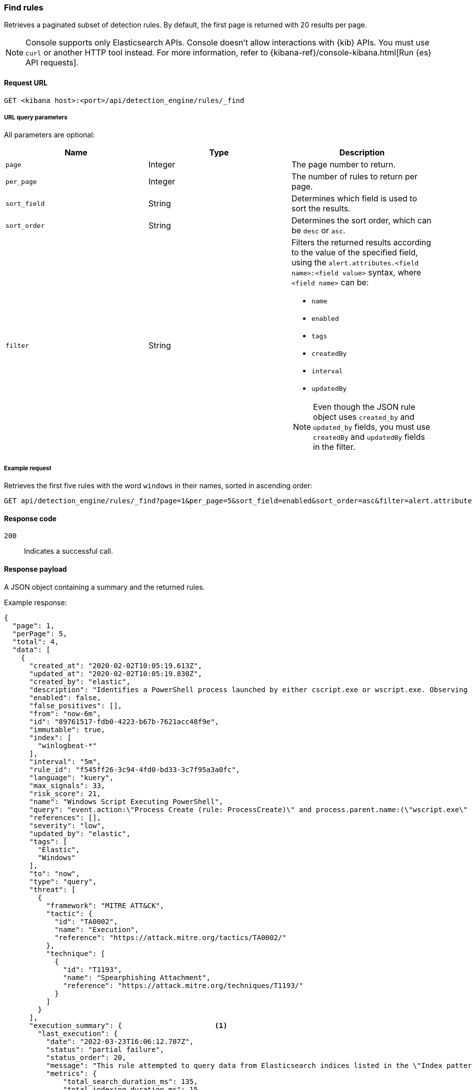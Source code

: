 [[rules-api-find]]
=== Find rules

Retrieves a paginated subset of detection rules. By default, the first
page is returned with 20 results per page.

NOTE: Console supports only Elasticsearch APIs. Console doesn't allow interactions with {kib} APIs. You must use `curl` or another HTTP tool instead. For more information, refer to {kibana-ref}/console-kibana.html[Run {es} API requests].

==== Request URL

`GET <kibana host>:<port>/api/detection_engine/rules/_find`

===== URL query parameters

All parameters are optional:

[width="100%",options="header"]
|==============================================
|Name |Type |Description

|`page` |Integer |The page number to return.

|`per_page` |Integer |The number of rules to return per page.

|`sort_field` |String |Determines which field is used to sort the results.

|`sort_order` |String |Determines the sort order, which can be `desc` or `asc`.

|`filter` |String a|Filters the returned results according to the value of the
specified field, using the `alert.attributes.<field name>:<field value>`
syntax, where `<field name>` can be:

* `name`
* `enabled`
* `tags`
* `createdBy`
* `interval`
* `updatedBy`

NOTE: Even though the JSON rule object uses `created_by` and `updated_by`
fields, you must use `createdBy` and `updatedBy` fields in the filter.
|==============================================

===== Example request

Retrieves the first five rules with the word `windows` in their names, sorted
in ascending order:

[source,console]
--------------------------------------------------
GET api/detection_engine/rules/_find?page=1&per_page=5&sort_field=enabled&sort_order=asc&filter=alert.attributes.name:windows
--------------------------------------------------
// KIBANA

==== Response code

`200`::
    Indicates a successful call.

==== Response payload

A JSON object containing a summary and the returned rules.

Example response:

[source,json]
--------------------------------------------------
{
  "page": 1,
  "perPage": 5,
  "total": 4,
  "data": [
    {
      "created_at": "2020-02-02T10:05:19.613Z",
      "updated_at": "2020-02-02T10:05:19.830Z",
      "created_by": "elastic",
      "description": "Identifies a PowerShell process launched by either cscript.exe or wscript.exe. Observing Windows scripting processes executing a PowerShell script, may be indicative of malicious activity.",
      "enabled": false,
      "false_positives": [],
      "from": "now-6m",
      "id": "89761517-fdb0-4223-b67b-7621acc48f9e",
      "immutable": true,
      "index": [
        "winlogbeat-*"
      ],
      "interval": "5m",
      "rule_id": "f545ff26-3c94-4fd0-bd33-3c7f95a3a0fc",
      "language": "kuery",
      "max_signals": 33,
      "risk_score": 21,
      "name": "Windows Script Executing PowerShell",
      "query": "event.action:\"Process Create (rule: ProcessCreate)\" and process.parent.name:(\"wscript.exe\" or \"cscript.exe\") and process.name:\"powershell.exe\"",
      "references": [],
      "severity": "low",
      "updated_by": "elastic",
      "tags": [
        "Elastic",
        "Windows"
      ],
      "to": "now",
      "type": "query",
      "threat": [
        {
          "framework": "MITRE ATT&CK",
          "tactic": {
            "id": "TA0002",
            "name": "Execution",
            "reference": "https://attack.mitre.org/tactics/TA0002/"
          },
          "technique": [
            {
              "id": "T1193",
              "name": "Spearphishing Attachment",
              "reference": "https://attack.mitre.org/techniques/T1193/"
            }
          ]
        }
      ],
      "execution_summary": {                      <1>
        "last_execution": {
          "date": "2022-03-23T16:06:12.787Z",
          "status": "partial failure",
          "status_order": 20,
          "message": "This rule attempted to query data from Elasticsearch indices listed in the \"Index pattern\" section of the rule definition, but no matching index was found.",
          "metrics": {
              "total_search_duration_ms": 135,
              "total_indexing_duration_ms": 15,
              "execution_gap_duration_s": 0,
          }
        }
      },
      "version": 1
    },
    ...
  ]
}

--------------------------------------------------

<1> dev:[] `execution_summary` is under development and its schema may change.
